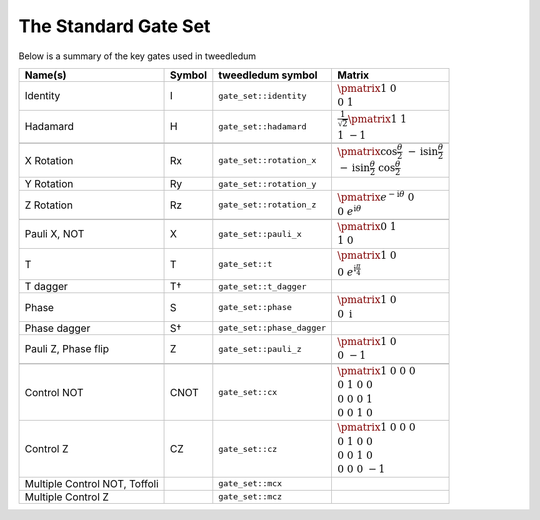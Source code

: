 The Standard Gate Set
=====================

Below is a summary of the key gates used in tweedledum

.. |id_matrix| replace:: :math:`\pmatrix{1&0 \\ 0&1}`
.. |h_matrix|  replace:: :math:`\frac{1}{\sqrt{2}}\pmatrix{1&1 \\ 1&-1}`

.. |x_matrix| replace:: :math:`\pmatrix{0&1 \\ 1&0}`
.. |z_matrix| replace:: :math:`\pmatrix{1&0 \\ 0&-1}`

.. |t_matrix| replace:: :math:`\pmatrix{1&0 \\ 0&e^{\mathrm{i}\frac\pi4}}`
.. |s_matrix| replace:: :math:`\pmatrix{1&0 \\ 0&\mathrm{i}}`

.. |rz_matrix| replace:: :math:`\pmatrix{e^{-\mathrm{i}\theta}&0 \\ 0&e^{\mathrm{i}\theta}}`
.. |rx_matrix| replace:: :math:`\pmatrix{\cos\frac\theta2 & -\mathrm{i}\sin\frac\theta2 \\ -\mathrm{i}\sin\frac\theta2 & \cos\frac\theta2}`

.. |cx_matrix| replace:: :math:`\pmatrix{1&0&0&0 \\ 0&1&0&0 \\ 0&0&0&1 \\ 0&0&1&0}`
.. |cz_matrix| replace:: :math:`\pmatrix{1&0&0&0 \\ 0&1&0&0 \\ 0&0&1&0 \\ 0&0&0&-1}`

+--------------------------------+--------+---------------------------+---------------+
| Name(s)                        | Symbol | tweedledum symbol         |  Matrix       |
+=================+==============+========+===========================+===============+
| Identity                       | I      | ``gate_set::identity``    | |id_matrix|   |
+--------------------------------+--------+---------------------------+---------------+
| Hadamard                       | H      | ``gate_set::hadamard``    | |h_matrix|    |
+--------------------------------+--------+---------------------------+---------------+
| .. centered:: **Arbitrary rotations**                                               |
+--------------------------------+--------+---------------------------+---------------+
| X Rotation                     | Rx     | ``gate_set::rotation_x``  | |rx_matrix|   |
+--------------------------------+--------+---------------------------+---------------+
| Y Rotation                     | Ry     | ``gate_set::rotation_y``  |               |
+--------------------------------+--------+---------------------------+---------------+
| Z Rotation                     | Rz     | ``gate_set::rotation_z``  | |rz_matrix|   |
+--------------------------------+--------+---------------------------+---------------+
| .. centered:: **Named Rotations**                                                   |
+--------------------------------+--------+---------------------------+---------------+
| Pauli X, NOT                   | X      | ``gate_set::pauli_x``     | |x_matrix|    |
+--------------------------------+--------+---------------------------+---------------+
| T                              | T      | ``gate_set::t``           | |t_matrix|    |
+--------------------------------+--------+---------------------------+---------------+
| T dagger                       | T†     | ``gate_set::t_dagger``    |               |
+--------------------------------+--------+---------------------------+---------------+
| Phase                          | S      | ``gate_set::phase``       | |s_matrix|    |
+--------------------------------+--------+---------------------------+---------------+
| Phase dagger                   | S†     | ``gate_set::phase_dagger``|               |
+--------------------------------+--------+---------------------------+---------------+
| Pauli Z, Phase flip            | Z      | ``gate_set::pauli_z``     | |z_matrix|    |
+--------------------------------+--------+---------------------------+---------------+
| .. centered:: **Controlled gates**                                                  |
+--------------------------------+--------+---------------------------+---------------+
| Control NOT                    | CNOT   | ``gate_set::cx``          | |cx_matrix|   |
+--------------------------------+--------+---------------------------+---------------+
| Control Z                      | CZ     | ``gate_set::cz``          | |cz_matrix|   |
+--------------------------------+--------+---------------------------+---------------+
| Multiple Control NOT, Toffoli  |        | ``gate_set::mcx``         |               |
+--------------------------------+--------+---------------------------+---------------+
| Multiple Control Z             |        | ``gate_set::mcz``         |               |
+--------------------------------+--------+---------------------------+---------------+
